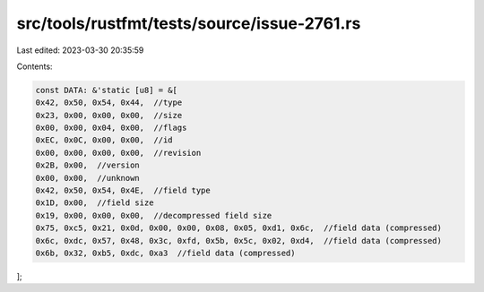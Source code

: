 src/tools/rustfmt/tests/source/issue-2761.rs
============================================

Last edited: 2023-03-30 20:35:59

Contents:

.. code-block:: rs

    const DATA: &'static [u8] = &[
    0x42, 0x50, 0x54, 0x44,  //type
    0x23, 0x00, 0x00, 0x00,  //size
    0x00, 0x00, 0x04, 0x00,  //flags
    0xEC, 0x0C, 0x00, 0x00,  //id
    0x00, 0x00, 0x00, 0x00,  //revision
    0x2B, 0x00,  //version
    0x00, 0x00,  //unknown
    0x42, 0x50, 0x54, 0x4E,  //field type
    0x1D, 0x00,  //field size
    0x19, 0x00, 0x00, 0x00,  //decompressed field size
    0x75, 0xc5, 0x21, 0x0d, 0x00, 0x00, 0x08, 0x05, 0xd1, 0x6c,  //field data (compressed)
    0x6c, 0xdc, 0x57, 0x48, 0x3c, 0xfd, 0x5b, 0x5c, 0x02, 0xd4,  //field data (compressed)
    0x6b, 0x32, 0xb5, 0xdc, 0xa3  //field data (compressed)
];


